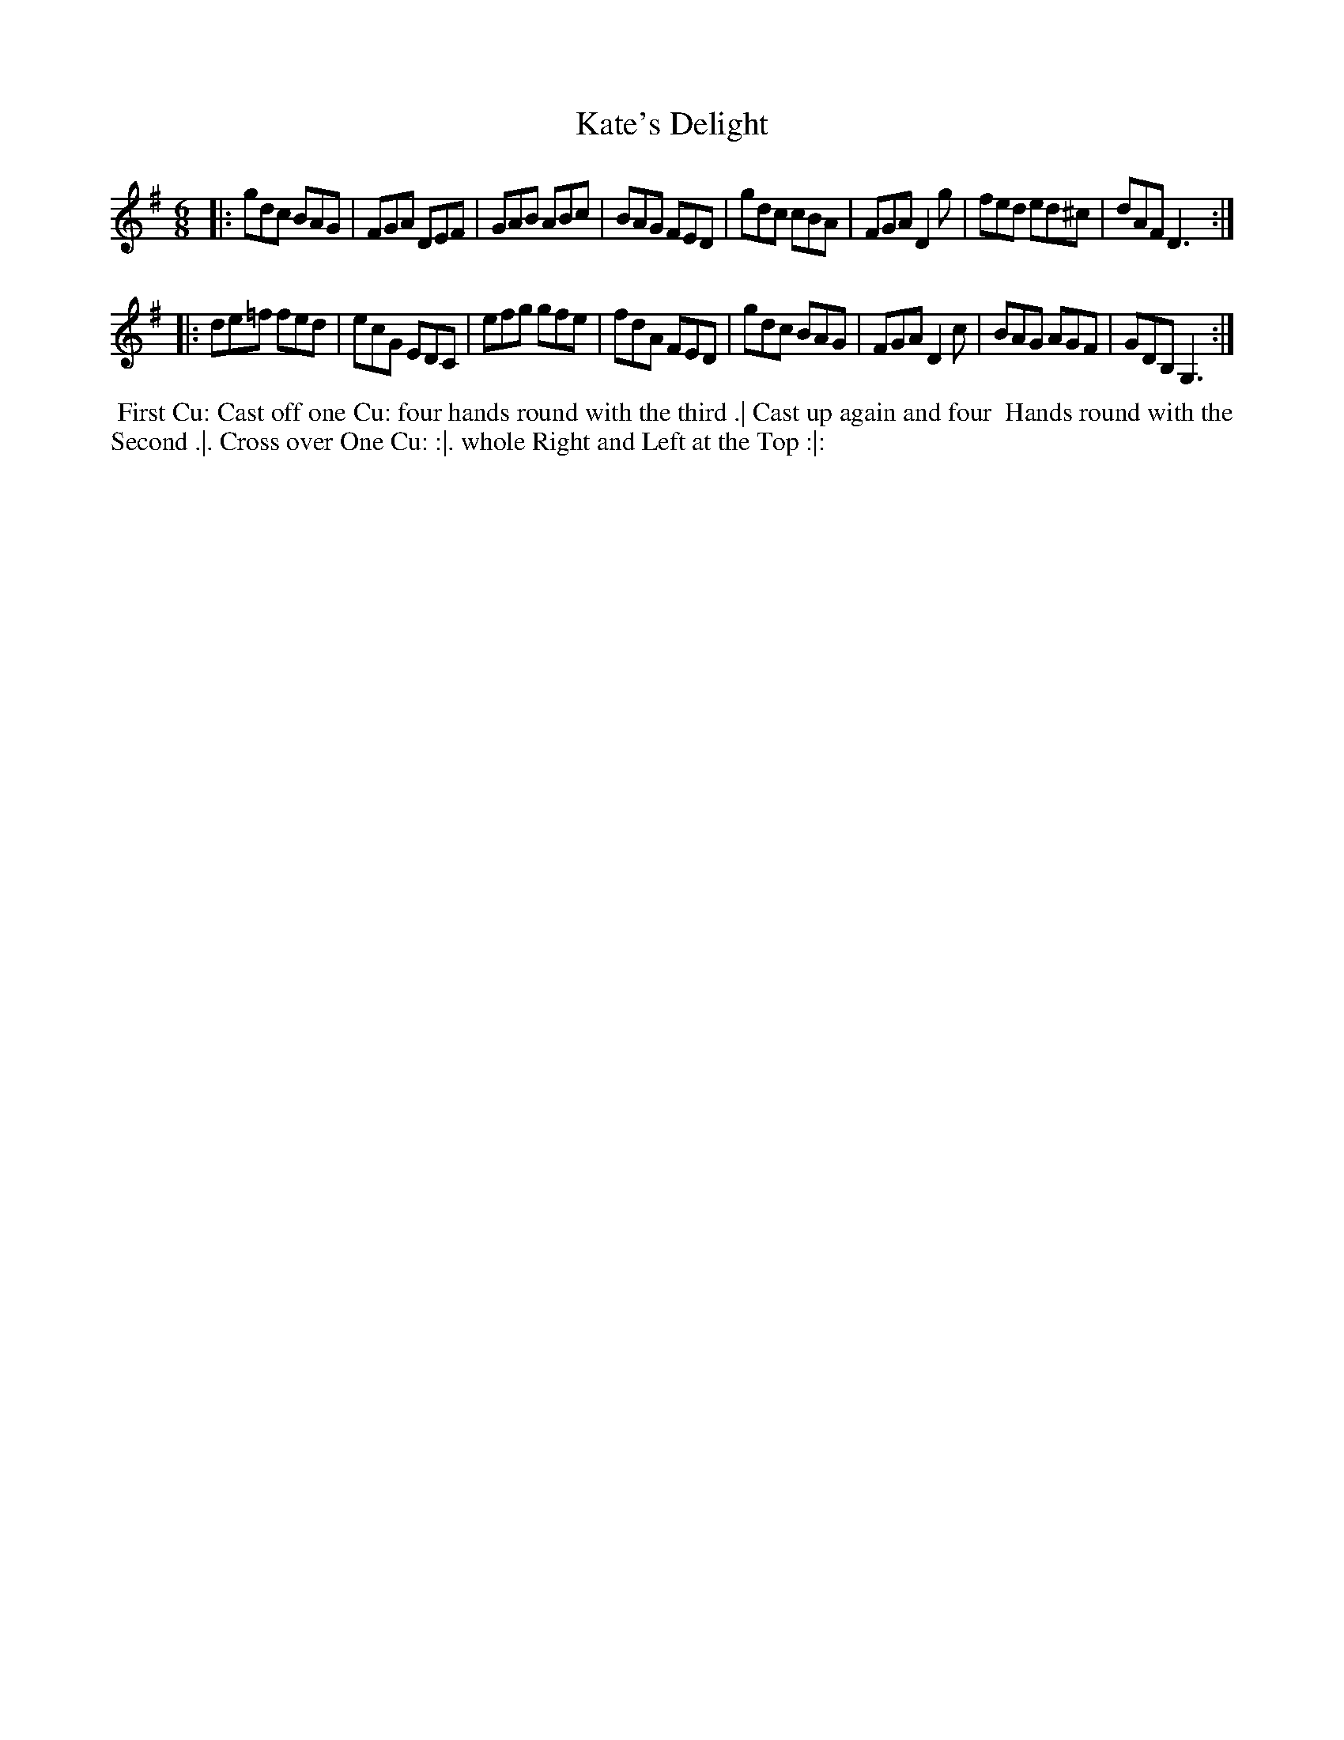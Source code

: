 X: 1
T: Kate's Delight
R: jig
M: 6/8
L: 1/8
Z: 2010,2014 John Chambers <jc:trillian.mit.edu>
B: Longman ed. "Twenty Four Country Dances", p.25 London 1770
K: G
|: gdc  BAG | FGA DEF | GAB ABc  | BAG  FED |\
   gdc  cBA | FGA D2g | fed ed^c | dAF  D3 :|
|: de=f fed | ecG EDC | efg gfe  | fdA  FED |\
   gdc  BAG | FGA D2c | BAG AGF  | GDB, G,3 :|
% - - - - - - - - - - - - - - - - - - - - - - - - -
%%begintext align
%% First Cu: Cast off one Cu: four hands round with the third .| Cast up again and four
%% Hands round with the Second .|. Cross over One Cu: :|. whole Right and Left at the Top :|:
%%endtext
% - - - - - - - - - - - - - - - - - - - - - - - - -
